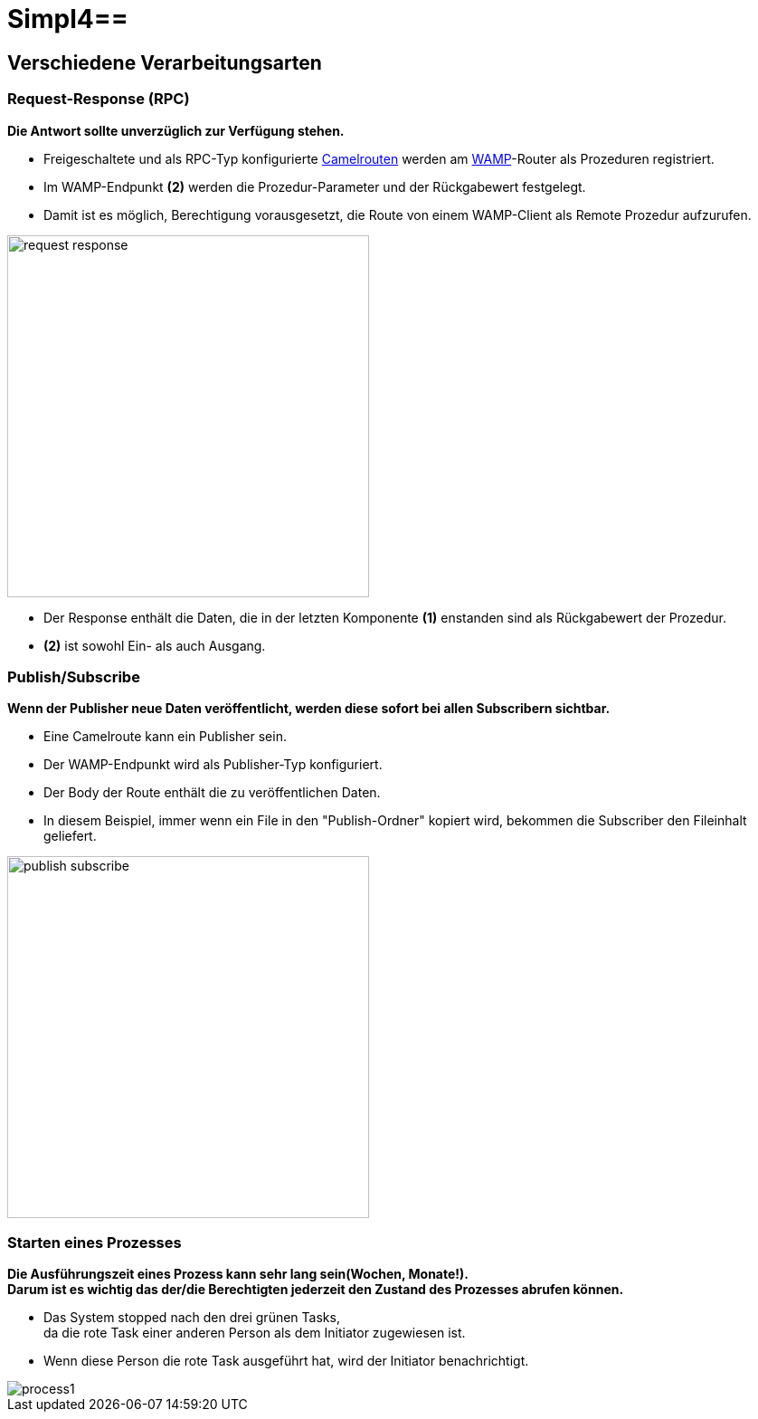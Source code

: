 :linkattrs:
:source-highlighter: rouge

= Simpl4==

== Verschiedene Verarbeitungsarten  ==

=== Request-Response (RPC)  ===

*Die Antwort sollte unverzüglich zur Verfügung stehen.*

* Freigeschaltete und als RPC-Typ konfigurierte link:http://camel.apache.org[Camelrouten,window="_blank"] werden am link:https://github.com/tavendo/WAMP/blob/master/spec/basic.md[WAMP,window="_blank"]-Router als Prozeduren registriert.
* Im WAMP-Endpunkt *(2)* werden die  Prozedur-Parameter und der Rückgabewert festgelegt.
* Damit ist es möglich, Berechtigung vorausgesetzt, die Route von einem WAMP-Client als Remote Prozedur aufzurufen.

[.border.thumb]
image::web/presentation/images/request-response.svg[width=400]

* Der Response enthält die Daten, die in der letzten Komponente *(1)* enstanden sind als Rückgabewert der Prozedur.
* *(2)* ist sowohl Ein- als auch Ausgang.

=== Publish/Subscribe  ===

*Wenn der Publisher neue Daten veröffentlicht, werden diese sofort bei allen Subscribern sichtbar.*

* Eine Camelroute kann ein Publisher sein.
* Der WAMP-Endpunkt wird als Publisher-Typ konfiguriert.
* Der Body der Route enthält die zu veröffentlichen Daten.
* In diesem Beispiel, immer wenn ein File in den "Publish-Ordner" kopiert wird, bekommen die Subscriber den Fileinhalt geliefert.

[.border.thumb]
image::web/presentation/images/publish-subscribe.svg[width=400]


=== Starten eines Prozesses  ===

*Die Ausführungszeit eines  Prozess kann sehr lang sein(Wochen, Monate!). +
Darum ist es wichtig das der/die Berechtigten jederzeit den Zustand des Prozesses abrufen können.*

* Das System stopped nach den drei grünen Tasks, +
da die rote Task einer anderen Person als dem Initiator zugewiesen ist.
* Wenn diese Person die rote Task ausgeführt hat, wird der Initiator benachrichtigt.

[.border.thumbi.width550]
image::web/presentation/images/process1.svg[]
